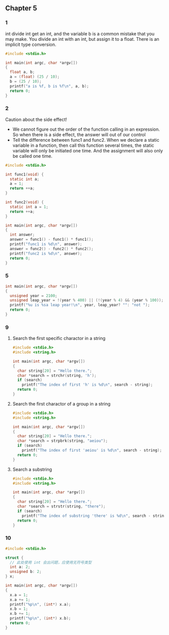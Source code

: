 ** Chapter 5
*** 1
int divide int get an int, and the variable b is a common mistake that you may
make. You divide an int with an int, but assign it to a float. There is an
implicit type conversion.
#+begin_src C
  #include <stdio.h>

  int main(int argc, char *argv[])
  {
    float a, b;
    a = (float) (25 / 10);
    b = (25 / 10);
    printf("a is %f, b is %f\n", a, b);
    return 0;
  }
#+end_src
#+RESULTS:
| a is 2.000000 | b is 2.000000 |
*** 2
Caution about the side effect!
+ We cannot figure out the order of the function calling in an expression. So
  when there is a side effect, the answer will out of our control
+ Tell the difference between func1 and func2. When we declare a static variable
  in a function, then call this function several times, the static variable will
  only be initiated one time. And the assignment will also only be called one
  time.
#+begin_src C
  #include <stdio.h>

  int func1(void) {
    static int a;
    a = 1;
    return ++a;
  }

  int func2(void) {
    static int a = 1;
    return ++a;
  }

  int main(int argc, char *argv[])
  {
    int answer;
    answer = func1() - func1() * func1();
    printf("func1 is %d\n", answer);
    answer = func2() - func2() * func2();
    printf("func2 is %d\n", answer);
    return 0;
  }
#+end_src
#+RESULTS:
| func1 | is |  -2 |
| func2 | is | -10 |
*** 5
#+begin_src C
  int main(int argc, char *argv[])
  {
    unsigned year = 2100;
    unsigned leap_year = !(year % 400) || (!(year % 4) && (year % 100));
    printf("%u is %sa leap year!\n", year, leap_year? "": "not ");
    return 0;
  }
#+end_src
#+RESULTS:
: 2100 is not a leap year!
*** 9
**** Search the first specific charactor in a string
#+begin_src C
  #include <stdio.h>
  #include <string.h>

  int main(int argc, char *argv[])
  {
    char string[20] = "Hello there.";
    char *search = strchr(string, 'h');
    if (search)
      printf("The index of first 'h' is %d\n", search - string);
    return 0;
  }
#+end_src
#+RESULTS:
: The index of first 'h' is 7
**** Search the first charactor of a group in a string 
#+begin_src C
  #include <stdio.h>
  #include <string.h>

  int main(int argc, char *argv[])
  {
    char string[20] = "Hello there.";
    char *search = strpbrk(string, "aeiou");
    if (search)
      printf("The index of first 'aeiou' is %d\n", search - string);
    return 0;
  }
#+end_src
#+RESULTS:
: The index of first 'aeiou' is 1
**** Search a substring
#+begin_src C
  #include <stdio.h>
  #include <string.h>

  int main(int argc, char *argv[])
  {
    char string[20] = "Hello there.";
    char *search = strstr(string, "there");
    if (search)
      printf("The index of substring 'there' is %d\n", search - string);
    return 0;
  }
#+end_src
#+RESULTS:
: The index of substring 'there' is 6
*** 10
#+begin_src C
  #include <stdio.h>

  struct {
    // 此处使用 int 会出问题，应使用无符号类型
    int a: 2;
    unsigned b: 2;
  } x;

  int main(int argc, char *argv[])
  {
    x.a = 1;
    x.a += 1;
    printf("%p\n", (int*) x.a);
    x.b = 1;
    x.b += 1;
    printf("%p\n", (int*) x.b);
    return 0;
  }
#+end_src
#+RESULTS:
| 0xfffffffffffffffe |
|                0x2 |
